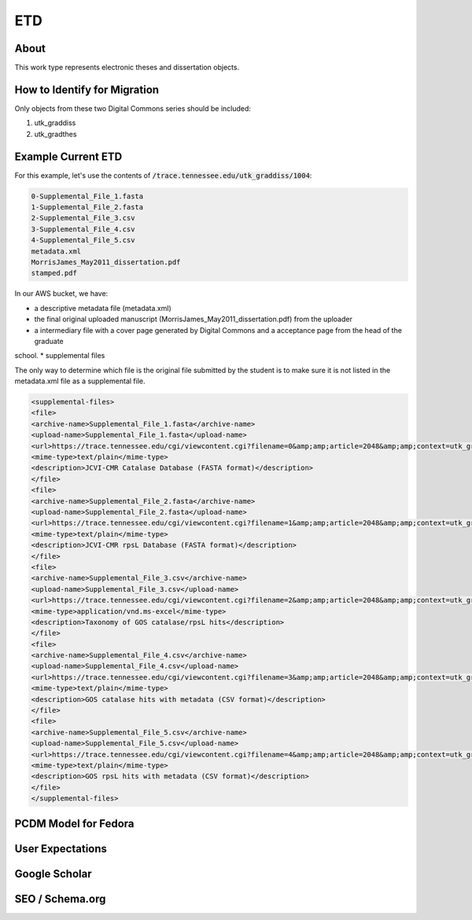 ETD
===

About
-----

This work type represents electronic theses and dissertation objects.

How to Identify for Migration
-----------------------------

Only objects from these two Digital Commons series should be included:

1. utk_graddiss
2. utk_gradthes


Example Current ETD
-------------------

For this example, let's use the contents of :code:`/trace.tennessee.edu/utk_graddiss/1004`:

.. code-block:: text

    0-Supplemental_File_1.fasta
    1-Supplemental_File_2.fasta
    2-Supplemental_File_3.csv
    3-Supplemental_File_4.csv
    4-Supplemental_File_5.csv
    metadata.xml
    MorrisJames_May2011_dissertation.pdf
    stamped.pdf

In our AWS bucket, we have:

* a descriptive metadata file (metadata.xml)
* the final original uploaded manuscript (MorrisJames_May2011_dissertation.pdf) from the uploader
* a intermediary file with a cover page generated by Digital Commons and a acceptance page from the head of the graduate
school.
* supplemental files

The only way to determine which file is the original file submitted by the student is to make sure it is not listed in
the metadata.xml file as a supplemental file.

.. code-block:: xml

    <supplemental-files>
    <file>
    <archive-name>Supplemental_File_1.fasta</archive-name>
    <upload-name>Supplemental_File_1.fasta</upload-name>
    <url>https://trace.tennessee.edu/cgi/viewcontent.cgi?filename=0&amp;amp;article=2048&amp;amp;context=utk_graddiss&amp;amp;type=additional</url>
    <mime-type>text/plain</mime-type>
    <description>JCVI-CMR Catalase Database (FASTA format)</description>
    </file>
    <file>
    <archive-name>Supplemental_File_2.fasta</archive-name>
    <upload-name>Supplemental_File_2.fasta</upload-name>
    <url>https://trace.tennessee.edu/cgi/viewcontent.cgi?filename=1&amp;amp;article=2048&amp;amp;context=utk_graddiss&amp;amp;type=additional</url>
    <mime-type>text/plain</mime-type>
    <description>JCVI-CMR rpsL Database (FASTA format)</description>
    </file>
    <file>
    <archive-name>Supplemental_File_3.csv</archive-name>
    <upload-name>Supplemental_File_3.csv</upload-name>
    <url>https://trace.tennessee.edu/cgi/viewcontent.cgi?filename=2&amp;amp;article=2048&amp;amp;context=utk_graddiss&amp;amp;type=additional</url>
    <mime-type>application/vnd.ms-excel</mime-type>
    <description>Taxonomy of GOS catalase/rpsL hits</description>
    </file>
    <file>
    <archive-name>Supplemental_File_4.csv</archive-name>
    <upload-name>Supplemental_File_4.csv</upload-name>
    <url>https://trace.tennessee.edu/cgi/viewcontent.cgi?filename=3&amp;amp;article=2048&amp;amp;context=utk_graddiss&amp;amp;type=additional</url>
    <mime-type>text/plain</mime-type>
    <description>GOS catalase hits with metadata (CSV format)</description>
    </file>
    <file>
    <archive-name>Supplemental_File_5.csv</archive-name>
    <upload-name>Supplemental_File_5.csv</upload-name>
    <url>https://trace.tennessee.edu/cgi/viewcontent.cgi?filename=4&amp;amp;article=2048&amp;amp;context=utk_graddiss&amp;amp;type=additional</url>
    <mime-type>text/plain</mime-type>
    <description>GOS rpsL hits with metadata (CSV format)</description>
    </file>
    </supplemental-files>

PCDM Model for Fedora
---------------------



User Expectations
-----------------

Google Scholar
--------------

SEO / Schema.org
----------------


